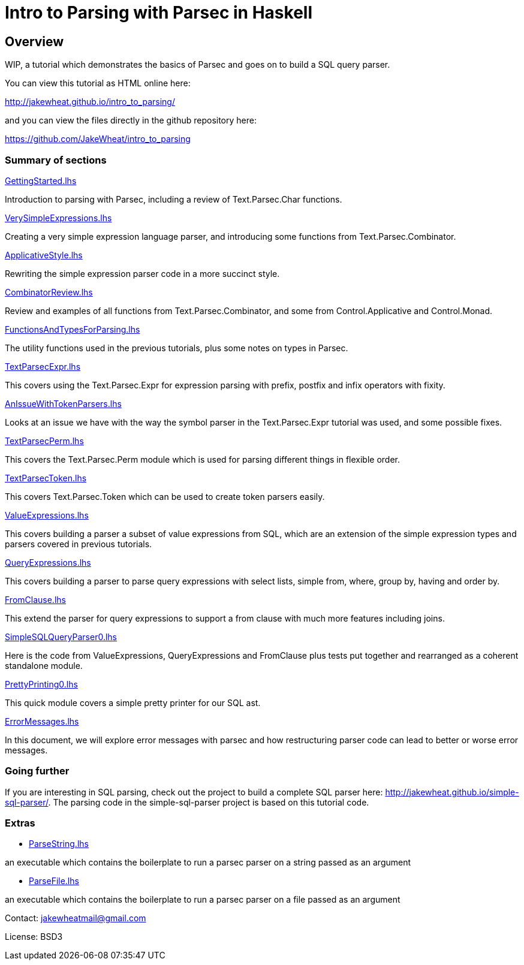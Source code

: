 = Intro to Parsing with Parsec in Haskell

== Overview

WIP, a tutorial which demonstrates the basics of Parsec and goes on to
build a SQL query parser.

You can view this tutorial as HTML online here:

http://jakewheat.github.io/intro_to_parsing/

and you can view the files directly in the github repository here:

https://github.com/JakeWheat/intro_to_parsing

=== Summary of sections

// the first link for each section will work in the readme on github,
// the second link is for the rendered html and doesn't work here

link:GettingStarted.lhs[]

// <<getting-started, Getting Started>>

Introduction to parsing with Parsec, including a review of
Text.Parsec.Char functions.

link:VerySimpleExpressions.lhs[]

// <<very-simple-expression-parsing, Very simple expression parsing>>

Creating a very simple expression language parser, and introducing
some functions from Text.Parsec.Combinator.

link:ApplicativeStyle.lhs[]

// <<applicative-style-parsing-code, Applicative style parsing code>>

Rewriting the simple expression parser code in a more succinct style.

link:CombinatorReview.lhs[]

// <<combinator-review,Combinator review>>

Review and examples of all functions from Text.Parsec.Combinator, and
some from Control.Applicative and Control.Monad.

link:FunctionsAndTypesForParsing.lhs[]

// <<functions-and-types-for-parsing,Functions and types for parsing>>

The utility functions used in the previous tutorials, plus some notes
on types in Parsec.

link:TextParsecExpr.lhs[]

// <<parsing-expressions-with-fixity, Parsing expressions with fixity>>

This covers using the Text.Parsec.Expr for expression parsing with
prefix, postfix and infix operators with fixity.

link:AnIssueWithTokenParsers.lhs[]

// <<an-issue-with-token-parsers, An issue with token parsers>>

Looks at an issue we have with the way the symbol parser in the
Text.Parsec.Expr tutorial was used, and some possible fixes.

link:TextParsecPerm.lhs[]

// <<permutation-parsing, Permutation parsing>>

This covers the Text.Parsec.Perm module which is used for parsing
different things in flexible order.

link:TextParsecToken.lhs[]

// <<token-parsing, Token parsing>>

This covers Text.Parsec.Token which can be used to create token
parsers easily.

link:ValueExpressions.lhs[]

// <<value-expressions, Value expressions>>

This covers building a parser a subset of value expressions from SQL,
which are an extension of the simple expression types and parsers
covered in previous tutorials.

link:QueryExpressions.lhs[]

// <<query-expressions, Query expressions>>

This covers building a parser to parse query expressions with select
lists, simple from, where, group by, having and order by.

link:FromClause.lhs[]

// <<from-clause, From clause>>

This extend the parser for query expressions to support a from clause
with much more features including joins.

link:SimpleSQLQueryParser0.lhs[]

// <<simple-sql-query-parser, Simple SQL query parser>>

Here is the code from ValueExpressions, QueryExpressions and
FromClause plus tests put together and rearranged as a coherent
standalone module.

link:PrettyPrinting0.lhs[]

// <<pretty-printing, Pretty printing>>

This quick module covers a simple pretty printer for our SQL ast.

link:ErrorMessages.lhs[]

// <<error-messages, Error messages>>

In this document, we will explore error messages with parsec and how
restructuring parser code can lead to better or worse error messages.

=== Going further

If you are interesting in SQL parsing, check out the project to build
a complete SQL parser here:
http://jakewheat.github.io/simple-sql-parser/. The parsing code in the
simple-sql-parser project is based on this tutorial code.

////

Later documents

Additional provisional documents not yet started:

Parsing TPC-H queries

We will use the tpch queries as examples to help improve the pretty
printer. First there are a few extra bits of syntax to be able to
parse these queries

Pretty printing part 2

some tweaks to the pretty printer to improve the layout for the tpch
queries

Writing tests

Here we will take the ad hoc tests and build an organised test suite
with a wrapper for hunit, wrapper for test.framework wrapper and maybe
tasty

Refactored project + cabal package

In this tutorial, we will take the sql parser, pretty printer and
tests, and create a complete cabal package.

TODO: talk about robustness and the casual way the parser has been put
together and the casual way issues have been tackled.

Writing a command line sql interface

quick experiment to try to implement the front end for a multiline sql
command line using fake incremental parsing which parsec doesn't
support directly.

Position annotation

In this tutorial, we will add position annotation to the parsing, so
that a later stage could, e.g., provide type error messages with the
correct line and column numbers.

Dialects

In this tutorial, we will discuss how we can support other SQL dialects

Separate lexer

In this tutorial, we will look at creating a proper separate lexer to
see how it is done, and remark on what the tradeoffs seem to be.

Fixing fixity

Parsing full SQL expressions is a mess, and trying to do the fixity at
parse time has many downsides. Here is another approach, to ignore
fixity at parse time and fix it in a pass on the ast after parsing.

Quasiquotes

In this tutorial, we will create quasiquoters for sql query
expressions and value expressions, and see how powerful this can be


Something about syntax highlighting, generating documentation + links?

////

=== Extras

* link:ParseString.lhs[]

an executable which contains the boilerplate to run a parsec parser on
a string passed as an argument

* link:ParseFile.lhs[]

an executable which contains the boilerplate to run a parsec parser on
a file passed as an argument

Contact: jakewheatmail@gmail.com

License: BSD3
